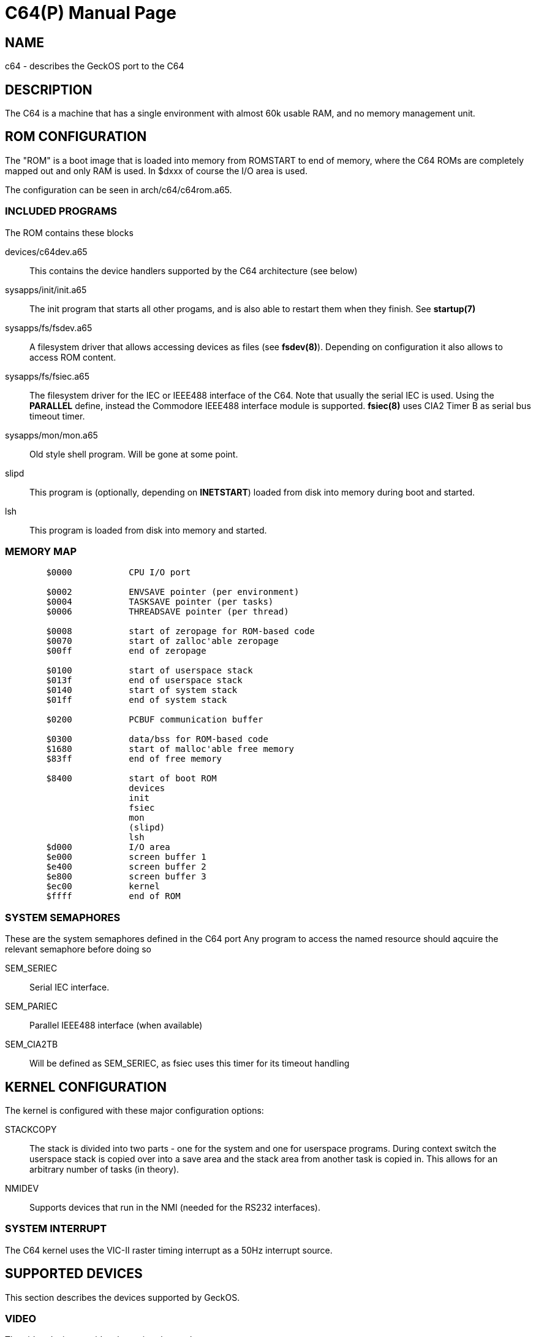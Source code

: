 = C64(P)
:doctype: manpage

== NAME
c64 - describes the GeckOS port to the C64

== DESCRIPTION
The C64 is a machine that has a single environment with almost 60k usable RAM, and no memory management unit.


== ROM CONFIGURATION
The "ROM" is a boot image that is loaded into memory from ROMSTART to end of memory, where the C64 ROMs are 
completely mapped out and only RAM is used. In $dxxx of course the I/O area is used.

The configuration can be seen in arch/c64/c64rom.a65.

=== INCLUDED PROGRAMS
The ROM contains these blocks

devices/c64dev.a65::
	This contains the device handlers supported by the C64 architecture (see below)
sysapps/init/init.a65::
	The init program that starts all other progams, and is also able to restart them when they finish.
	See *startup(7)*
sysapps/fs/fsdev.a65::
	A filesystem driver that allows accessing devices as files (see *fsdev(8)*).
	Depending on configuration it also allows to access ROM content.
sysapps/fs/fsiec.a65::
	The filesystem driver for the IEC or IEEE488 interface of the C64.
	Note that usually the serial IEC is used. Using the *PARALLEL* define, instead the 
	Commodore IEEE488 interface module is supported.
	*fsiec(8)* uses CIA2 Timer B as serial bus timeout timer.
sysapps/mon/mon.a65::
	Old style shell program. Will be gone at some point.
slipd::
	This program is (optionally, depending on *INETSTART*) loaded from disk into memory during boot and started.
lsh::
	This program is loaded from disk into memory and started.

=== MEMORY MAP

----
	$0000		CPU I/O port

	$0002		ENVSAVE pointer (per environment)
	$0004		TASKSAVE pointer (per tasks)
	$0006		THREADSAVE pointer (per thread)

	$0008		start of zeropage for ROM-based code
	$0070		start of zalloc'able zeropage
	$00ff		end of zeropage

	$0100		start of userspace stack
	$013f		end of userspace stack
	$0140		start of system stack
	$01ff		end of system stack

	$0200		PCBUF communication buffer

	$0300 		data/bss for ROM-based code
	$1680		start of malloc'able free memory
	$83ff 		end of free memory

	$8400		start of boot ROM
			devices
			init
			fsiec
			mon
			(slipd)
			lsh
	$d000		I/O area
	$e000		screen buffer 1
	$e400		screen buffer 2
	$e800		screen buffer 3
	$ec00		kernel
	$ffff		end of ROM
----

=== SYSTEM SEMAPHORES
These are the system semaphores defined in the C64 port
Any program to access the named resource should aqcuire the relevant semaphore before doing so

SEM_SERIEC::
	Serial IEC interface. 
SEM_PARIEC::
	Parallel IEEE488 interface (when available)

SEM_CIA2TB::
	Will be defined as SEM_SERIEC, as fsiec uses this timer for its timeout handling

== KERNEL CONFIGURATION
The kernel is configured with these major configuration options:

STACKCOPY:: 
	The stack is divided into two parts - one for the system and one for userspace programs. 
	During context switch the userspace stack is copied over into a save area and the stack area
	from another task is copied in. This allows for an arbitrary number of tasks (in theory).

NMIDEV::
	Supports devices that run in the NMI (needed for the RS232 interfaces).

=== SYSTEM INTERRUPT
The C64 kernel uses the VIC-II raster timing interrupt as a 50Hz interrupt source.

== SUPPORTED DEVICES
This section describes the devices supported by GeckOS.

=== VIDEO
The video device provides three virtual consoles.

==== VIDEO OUTPUT
Video output is taken from the video buffers at $exxx (see memory map above), with a 40 column, 25 rows display,
using the C64's built-in VIC-II chip.

==== KEYBOARD MAPPING
The keyboard is mapped such that it can run on the real hardware, but also in the real machine.
Here are the important key mappings:

C=::
	switch between virtual consoles (left Ctrl on VICE)
Ctrl::
	The Ctrl-key. (VICE uses the Tab key to emulate Ctrl)
|::
	The pound symbol on the C64 enters the pipe symbol in GeckOS. In VICE the pipe can be entered just 
	as on the PC.

=== SER
The serial devices supported are based on the 9600 baud userport interface, the 6551 ACIA chip, and the 16550 UART.

==== 9600 baud userport
This device, usually "ser1", utilizes the 9600 baud interface by Daniel Dallmann. The two shift registers of the
two CIAs are used to shift out and shift in the data. A clever NMI routine that trigger on the incoming start bit 
and starts the shift-in of the data on the CIA's SDR makes this possible. This device needs the NMIDEV kernel 
configuration.

==== ACIA-based (classic)
The so-called classic ACIA describes my use of the ACIA in the C64. It uses the DSR input of the ACIA
as CTS input, to avoid the ACIA disabling receiver and transmitter when CTS is set. 

The definition of *ACIABASE* defines the base address of the ACIA and enables it. 
I originally had it in a circuit that I
put between the SID and the motherboard, so it was at $d600. 

NOTE: only low speeds (about 2400 baud) can be achieved due to the use of the IRQ interrupt instead of NMI.

==== ACIA-based (swiftlink)
This interface uses a swiftlink compatible module with ACIA, using the NMI routine to achieve the necessary speed.

Swift link must be configured to $de00, and using the NMI interrupt.

NOTE: this is not yet implemented and subject to change.

==== UART-based 
After the disappointing results with the ACIA, replaced it with a 16550 UART, that has a 16 byte input buffer.

Defining *UARTBASE* includes this device driver.

== SEE ALSO
DEVCMD(2), devices(7)

== AUTHOR
Written by André Fachat.

== REPORTING BUGS
Please report bugs at https://github.com/fachat/GeckOS-V2/issues

